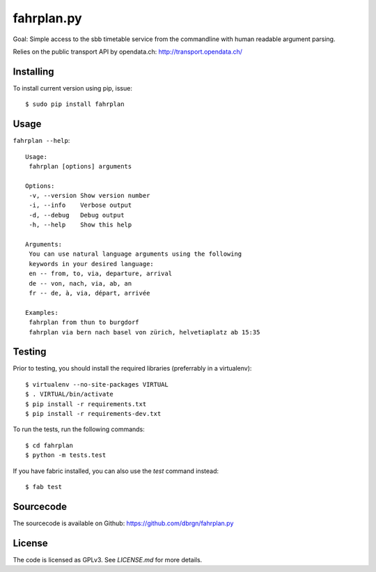 fahrplan.py
===========

.. image:: https://secure.travis-ci.org/dbrgn/fahrplan.py.png?branch=master
    :alt: Build status
    :target: http://travis-ci.org/dbrgn/fahrplan.py

Goal: Simple access to the sbb timetable service from the commandline with human
readable argument parsing.

Relies on the public transport API by opendata.ch: http://transport.opendata.ch/


Installing
----------

To install current version using pip, issue::

    $ sudo pip install fahrplan


Usage
-----

``fahrplan --help``::

    Usage:
     fahrplan [options] arguments

    Options:
     -v, --version Show version number
     -i, --info    Verbose output
     -d, --debug   Debug output
     -h, --help    Show this help

    Arguments:
     You can use natural language arguments using the following
     keywords in your desired language:
     en -- from, to, via, departure, arrival
     de -- von, nach, via, ab, an
     fr -- de, à, via, départ, arrivée

    Examples:
     fahrplan from thun to burgdorf
     fahrplan via bern nach basel von zürich, helvetiaplatz ab 15:35

.. image:: http://make.opendata.ch/lib/exe/fetch.php?media=project:20120331_160821.png
    :alt: Screenshot


Testing
-------

Prior to testing, you should install the required libraries (preferrably in
a virtualenv)::

    $ virtualenv --no-site-packages VIRTUAL
    $ . VIRTUAL/bin/activate
    $ pip install -r requirements.txt
    $ pip install -r requirements-dev.txt

To run the tests, run the following commands::

    $ cd fahrplan
    $ python -m tests.test

If you have fabric installed, you can also use the `test` command instead::

    $ fab test


Sourcecode
----------

The sourcecode is available on Github: https://github.com/dbrgn/fahrplan.py


License
-------

The code is licensed as GPLv3. See `LICENSE.md` for more details.
